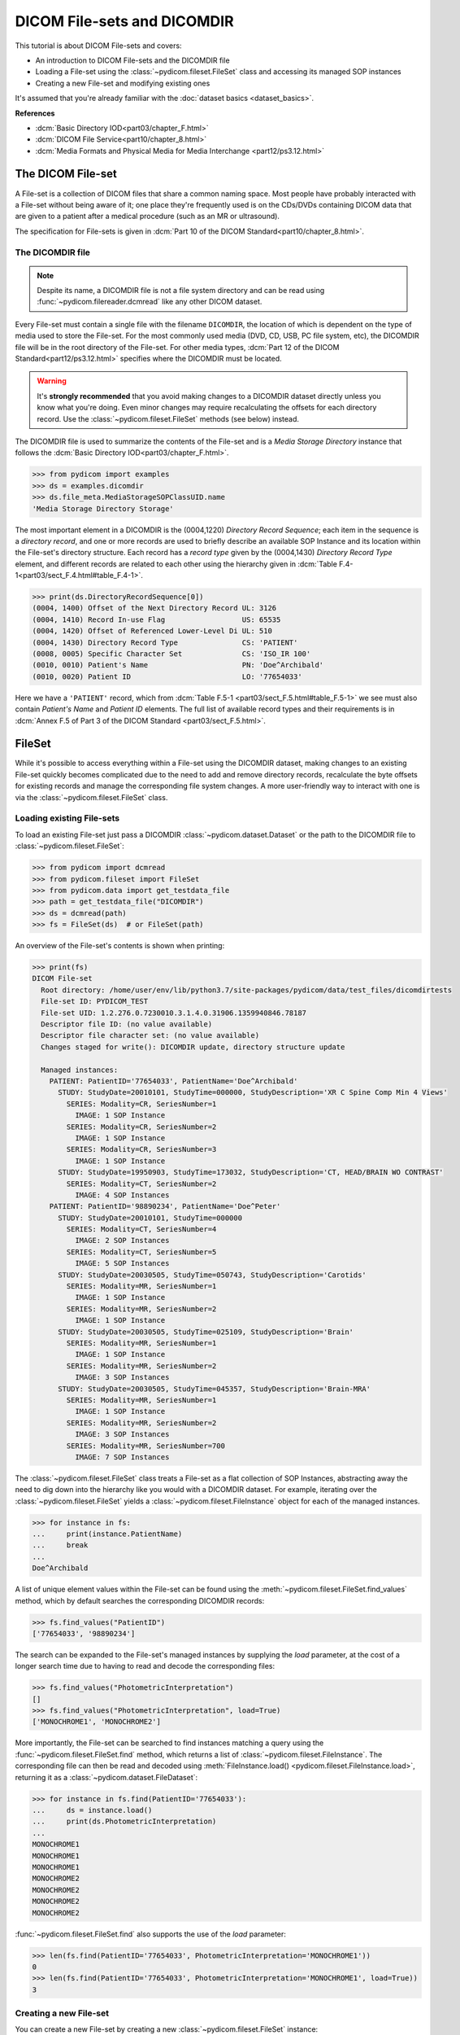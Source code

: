 ============================
DICOM File-sets and DICOMDIR
============================

This tutorial is about DICOM File-sets and covers:

* An introduction to DICOM File-sets and the DICOMDIR file
* Loading a File-set using the :class:`~pydicom.fileset.FileSet` class and
  accessing its managed SOP instances
* Creating a new File-set and modifying existing ones

It's assumed that you're already familiar with the :doc:`dataset basics
<dataset_basics>`.

**References**

* :dcm:`Basic Directory IOD<part03/chapter_F.html>`
* :dcm:`DICOM File Service<part10/chapter_8.html>`
* :dcm:`Media Formats and Physical Media for Media Interchange
  <part12/ps3.12.html>`

The DICOM File-set
==================

A File-set is a collection of DICOM files that share a common naming
space. Most people have probably interacted with a File-set without being aware
of it; one place they're frequently used is on the CDs/DVDs containing DICOM
data that are given to a patient after a medical procedure (such as an MR or
ultrasound).

The specification for File-sets is given in :dcm:`Part 10 of the DICOM
Standard<part10/chapter_8.html>`.

The DICOMDIR file
-----------------

.. note::

    Despite its name, a DICOMDIR file is not a file system directory and
    can be read using :func:`~pydicom.filereader.dcmread` like any other DICOM
    dataset.

Every File-set must contain a single file with the filename ``DICOMDIR``, the
location of which is dependent on the type of media used to store the File-set.
For the most commonly used media (DVD, CD, USB, PC file system, etc), the
DICOMDIR file will be in the root directory of the File-set. For other
media types, :dcm:`Part 12 of the DICOM Standard<part12/ps3.12.html>`
specifies where the DICOMDIR must be located.

.. warning::

    It's **strongly recommended** that you avoid making changes to a DICOMDIR
    dataset directly unless you know what you're doing. Even minor changes may
    require recalculating the offsets for each directory record. Use the
    :class:`~pydicom.fileset.FileSet` methods (see below) instead.

The DICOMDIR file is used to summarize the contents of the File-set and is a
*Media Storage Directory* instance that follows the
:dcm:`Basic Directory IOD<part03/chapter_F.html>`.

.. code-block:: python

    >>> from pydicom import examples
    >>> ds = examples.dicomdir
    >>> ds.file_meta.MediaStorageSOPClassUID.name
    'Media Storage Directory Storage'

The most important element in a DICOMDIR is the (0004,1220) *Directory
Record Sequence*; each item in the sequence is a *directory record*,
and one or more records are used to briefly describe an available SOP
Instance and its location within the File-set's directory structure. Each
record has a *record type* given by the (0004,1430) *Directory Record Type*
element, and different records are related to each other using the hierarchy
given in :dcm:`Table F.4-1<part03/sect_F.4.html#table_F.4-1>`.

.. code-block:: python

    >>> print(ds.DirectoryRecordSequence[0])
    (0004, 1400) Offset of the Next Directory Record UL: 3126
    (0004, 1410) Record In-use Flag                  US: 65535
    (0004, 1420) Offset of Referenced Lower-Level Di UL: 510
    (0004, 1430) Directory Record Type               CS: 'PATIENT'
    (0008, 0005) Specific Character Set              CS: 'ISO_IR 100'
    (0010, 0010) Patient's Name                      PN: 'Doe^Archibald'
    (0010, 0020) Patient ID                          LO: '77654033'

Here we have a ``'PATIENT'`` record, which from :dcm:`Table F.5-1
<part03/sect_F.5.html#table_F.5-1>` we see must also contain *Patient's Name*
and *Patient ID* elements. The full list of available record types and their
requirements is in :dcm:`Annex F.5 of Part 3 of the DICOM Standard
<part03/sect_F.5.html>`.

FileSet
=======

While it's possible to access everything within a File-set using the DICOMDIR
dataset, making changes to an existing File-set quickly becomes complicated
due to the need to add and remove directory records, recalculate the
byte offsets for existing records and manage the corresponding file
system changes. A more user-friendly way to interact with one is via the
:class:`~pydicom.fileset.FileSet` class.


Loading existing File-sets
--------------------------

To load an existing File-set just pass a DICOMDIR
:class:`~pydicom.dataset.Dataset` or the path to the DICOMDIR file to
:class:`~pydicom.fileset.FileSet`:

.. code-block:: python

    >>> from pydicom import dcmread
    >>> from pydicom.fileset import FileSet
    >>> from pydicom.data import get_testdata_file
    >>> path = get_testdata_file("DICOMDIR")
    >>> ds = dcmread(path)
    >>> fs = FileSet(ds)  # or FileSet(path)

An overview of the File-set's contents is shown when printing:

.. code-block:: python

    >>> print(fs)
    DICOM File-set
      Root directory: /home/user/env/lib/python3.7/site-packages/pydicom/data/test_files/dicomdirtests
      File-set ID: PYDICOM_TEST
      File-set UID: 1.2.276.0.7230010.3.1.4.0.31906.1359940846.78187
      Descriptor file ID: (no value available)
      Descriptor file character set: (no value available)
      Changes staged for write(): DICOMDIR update, directory structure update

      Managed instances:
        PATIENT: PatientID='77654033', PatientName='Doe^Archibald'
          STUDY: StudyDate=20010101, StudyTime=000000, StudyDescription='XR C Spine Comp Min 4 Views'
            SERIES: Modality=CR, SeriesNumber=1
              IMAGE: 1 SOP Instance
            SERIES: Modality=CR, SeriesNumber=2
              IMAGE: 1 SOP Instance
            SERIES: Modality=CR, SeriesNumber=3
              IMAGE: 1 SOP Instance
          STUDY: StudyDate=19950903, StudyTime=173032, StudyDescription='CT, HEAD/BRAIN WO CONTRAST'
            SERIES: Modality=CT, SeriesNumber=2
              IMAGE: 4 SOP Instances
        PATIENT: PatientID='98890234', PatientName='Doe^Peter'
          STUDY: StudyDate=20010101, StudyTime=000000
            SERIES: Modality=CT, SeriesNumber=4
              IMAGE: 2 SOP Instances
            SERIES: Modality=CT, SeriesNumber=5
              IMAGE: 5 SOP Instances
          STUDY: StudyDate=20030505, StudyTime=050743, StudyDescription='Carotids'
            SERIES: Modality=MR, SeriesNumber=1
              IMAGE: 1 SOP Instance
            SERIES: Modality=MR, SeriesNumber=2
              IMAGE: 1 SOP Instance
          STUDY: StudyDate=20030505, StudyTime=025109, StudyDescription='Brain'
            SERIES: Modality=MR, SeriesNumber=1
              IMAGE: 1 SOP Instance
            SERIES: Modality=MR, SeriesNumber=2
              IMAGE: 3 SOP Instances
          STUDY: StudyDate=20030505, StudyTime=045357, StudyDescription='Brain-MRA'
            SERIES: Modality=MR, SeriesNumber=1
              IMAGE: 1 SOP Instance
            SERIES: Modality=MR, SeriesNumber=2
              IMAGE: 3 SOP Instances
            SERIES: Modality=MR, SeriesNumber=700
              IMAGE: 7 SOP Instances


The :class:`~pydicom.fileset.FileSet` class treats a File-set as a flat
collection of SOP Instances, abstracting away the need to dig down into the
hierarchy like you would with a DICOMDIR dataset. For example,
iterating over the :class:`~pydicom.fileset.FileSet` yields a
:class:`~pydicom.fileset.FileInstance` object for each of the managed
instances.

.. code-block:: python

    >>> for instance in fs:
    ...     print(instance.PatientName)
    ...     break
    ...
    Doe^Archibald

A list of unique element values within the File-set can be found using the
:meth:`~pydicom.fileset.FileSet.find_values` method, which by default
searches the corresponding DICOMDIR records:

.. code-block:: python

    >>> fs.find_values("PatientID")
    ['77654033', '98890234']

The search can be expanded to the File-set's managed instances by supplying
the `load` parameter, at the cost of a longer search time due to having
to read and decode the corresponding files:

.. code-block:: python

    >>> fs.find_values("PhotometricInterpretation")
    []
    >>> fs.find_values("PhotometricInterpretation", load=True)
    ['MONOCHROME1', 'MONOCHROME2']

More importantly, the File-set can be searched to find instances matching
a query using the :func:`~pydicom.fileset.FileSet.find` method, which returns
a list of :class:`~pydicom.fileset.FileInstance`. The corresponding file
can then be read and decoded using :meth:`FileInstance.load()
<pydicom.fileset.FileInstance.load>`, returning it as a
:class:`~pydicom.dataset.FileDataset`:

.. code-block:: python

    >>> for instance in fs.find(PatientID='77654033'):
    ...     ds = instance.load()
    ...     print(ds.PhotometricInterpretation)
    ...
    MONOCHROME1
    MONOCHROME1
    MONOCHROME1
    MONOCHROME2
    MONOCHROME2
    MONOCHROME2
    MONOCHROME2

:func:`~pydicom.fileset.FileSet.find` also supports the use of the `load`
parameter:

.. code-block:: python

    >>> len(fs.find(PatientID='77654033', PhotometricInterpretation='MONOCHROME1'))
    0
    >>> len(fs.find(PatientID='77654033', PhotometricInterpretation='MONOCHROME1', load=True))
    3

Creating a new File-set
-----------------------

You can create a new File-set by creating a new
:class:`~pydicom.fileset.FileSet` instance:

.. code-block:: python

    >>> fs = FileSet()

This will create a completely conformant File-set, however it won't contain
any SOP instances. Since empty File-sets aren't very useful, our next step
will be to add some SOP instances to it.

Modifying a File-set
--------------------
:class:`~pydicom.fileset.FileSet` and staging
.............................................

Before we go any further we need to discuss how the
:class:`~pydicom.fileset.FileSet` class manages changes to the File-set.
Modifications to the File-set are first *staged*, which means that although
the :class:`~pydicom.fileset.FileSet` instance behaves as though you've applied
them, nothing will actually change on the file system itself until
you explicitly call :meth:`FileSet.write()<pydicom.fileset.FileSet.write>`.
This includes changes such as:

* Adding SOP instances using the :meth:`FileSet.add()
  <pydicom.fileset.FileSet.add>` or :meth:`FileSet.add_custom()
  <pydicom.fileset.FileSet.add_custom>` methods
* Removing SOP instances with :meth:`FileSet.remove()
  <pydicom.fileset.FileSet.remove>`
* Changing one of the following properties:
  :attr:`~pydicom.fileset.FileSet.ID`, :attr:`~pydicom.fileset.FileSet.UID`,
  :attr:`~pydicom.fileset.FileSet.descriptor_file_id` and
  :attr:`~pydicom.fileset.FileSet.descriptor_character_set`
* When the :class:`~pydicom.fileset.FileSet` class determines it needs to move
  SOP instances from an existing File-set's directory structure to the
  structure used by *pydicom*

You can tell if changes are staged with the
:attr:`~pydicom.fileset.FileSet.is_staged` property:

.. code-block:: python

    >>> fs.is_staged
    True

You may also have noticed this line in the ``print(fs)`` output shown above:

.. code-block:: text

  Changes staged for write(): DICOMDIR update, directory structure update

This appears when the :class:`~pydicom.fileset.FileSet` is staged and will
contain at least one of the following:

* ``DICOMDIR update`` or ``DICOMDIR creation``: the DICOMDIR file will be
  updated or created
* ``directory structure update``: one or more of the SOP instances in the
  existing File-set will be moved over to use the *pydicom* File-set
  directory structure
* ``N additions``: *N* SOP instances will be added to the File-set
* ``M removals``:  *M* SOP instances will be removed from the File-set


Adding SOP instances
....................

The simplest way to add new SOP instances to the File-set is with the
:meth:`~pydicom.fileset.FileSet.add` method, which takes the path to the
instance or the instance itself as a :class:`~pydicom.dataset.Dataset` and
returns the addition as a :class:`~pydicom.fileset.FileInstance`.

To reduce memory usage, instances staged for addition are written to a
temporary directory and only copied to the File-set itself when
:meth:`~pydicom.fileset.FileSet.write` is called. However, they can still be
accessed and loaded:

.. code-block:: python

    >>> instance = fs.add(examples.ct)
    >>> instance.is_staged
    True
    >>> instance.for_addition
    True
    >>> instance.path
    '/tmp/tmp0aalrzir/86e6b75b-b764-46af-bec3-51698a8366f2'
    >>> type(instance.load())
    <class 'pydicom.dataset.FileDataset'>

Alternatively, if you want more control over the directory records that will
be added to the DICOMDIR file, or if you need to use PRIVATE records, you can
use the :meth:`~pydicom.fileset.FileSet.add_custom` method.

The :meth:`~pydicom.fileset.FileSet.add` method uses *pydicom's* default
directory record creation functions to create the necessary records based on
the SOP instance's attributes, such as *SOP Class UID* and *Modality*.
Occasionally, they may fail when an element required by these functions
is empty or missing:

.. code-block:: python

    >>> rt_dose = examples.rt_dose
    >>> fs.add(rt_dose)
    Traceback (most recent call last):
      File ".../pydicom/fileset.py", line 1858, in _recordify
        record = DIRECTORY_RECORDERS[record_type](ds)
      File ".../pydicom/fileset.py", line 2338, in _define_rt_dose
        _check_dataset(ds, ["InstanceNumber", "DoseSummationType"])
      File ".../pydicom/fileset.py", line 2281, in _check_dataset
        raise ValueError(
    ValueError: The instance's (0020, 0013) 'Instance Number' element cannot be empty

    The above exception was the direct cause of the following exception:

    Traceback (most recent call last):
      File "<stdin>", line 1, in <module>
      File ".../pydicom/fileset.py", line 1039, in add
        record = next(record_gen)
      File ".../pydicom/fileset.py", line 1860, in _recordify
        raise ValueError(
    ValueError: Unable to use the default 'RT DOSE' record creator as the instance is missing a required element or value. Either update the instance, define your own record creation function or use 'FileSet.add_custom()' instead

When this occurs, there are three options:

* Update the instance to include the required element and/or value
* Override the default record creation functions with your own by modifying
  :attr:`~pydicom.fileset.DIRECTORY_RECORDERS`
* Use the :meth:`~pydicom.fileset.FileSet.add_custom` method

According to the exception message above, the *Instance Number* element is empty.
Let's update the instance and try adding it again:

.. code-block:: python

    >>> rt_dose.InstanceNumber = "1"
    >>> fs.add(rt_dose)


Removing instances
..................

SOP instances can be removed from the File-set with the
:meth:`~pydicom.fileset.FileSet.remove` method, which takes the
:class:`~pydicom.fileset.FileInstance` or :class:`list` of
:class:`~pydicom.fileset.FileInstance` to be removed:

.. code-block:: python

    >>> len(fs)
    2
    >>> instances = fs.find(PatientID="1CT1")
    >>> len(instances)
    1
    >>> fs.remove(instances)
    >>> len(fs)
    1

Applying the changes
--------------------

Let's add a couple of SOP instances back to the File-set:

.. code-block:: python

    >>> fs.add(examples.ct)
    >>> fs.add(examples.mr)

To apply the changes we've made to the File-set we use
:meth:`~pydicom.fileset.FileSet.write`. For new File-sets, we have to supply the
path where the File-set root directory will be located:

.. code-block:: python

    >>> from pathlib import Path
    >>> from tempfile import TemporaryDirectory
    >>> t = TemporaryDirectory()
    >>> t.name
    '/tmp/tmpsqz8rhgb'
    >>> fs.write(t.name)
    >>> fs.is_staged
    False
    >>> root = Path(t.name)
    >>> for path in sorted([p for p in root.glob('**/*') if p.is_file()]):
    ...     print(path)
    ...
    /tmp/tmpsqz8rhgb/DICOMDIR
    /tmp/tmpsqz8rhgb/PT000000/ST000000/SE000000/RD000000
    /tmp/tmpsqz8rhgb/PT000001/ST000000/SE000000/IM000000
    /tmp/tmpsqz8rhgb/PT000002/ST000000/SE000000/IM000000

The root directory for existing File-sets cannot be changed, so for those
you only need to call :meth:`~pydicom.fileset.FileSet.write` without any
arguments:

.. code-block:: python

    >>> instances = fs.find(PatientID="1CT1")
    >>> fs.remove(instances)
    >>> fs.write()
    >>> for path in sorted([p for p in root.glob('**/*') if p.is_file()]):
    ...     print(path)
    ...
    /tmp/tmpsqz8rhgb/DICOMDIR
    /tmp/tmpsqz8rhgb/PT000000/ST000000/SE000000/RD000000
    /tmp/tmpsqz8rhgb/PT000001/ST000000/SE000000/IM000000


For existing File-sets that don't use the same directory structure semantics
as :class:`~pydicom.fileset.FileSet`, calling
:meth:`~pydicom.fileset.FileSet.write` will move SOP instances over to the
new structure. However, if the only modification you've made is to remove SOP
instances or change :attr:`~pydicom.fileset.FileSet.ID`,
:attr:`~pydicom.fileset.FileSet.UID`,
:attr:`~pydicom.fileset.FileSet.descriptor_file_id`, or
:attr:`~pydicom.fileset.FileSet.descriptor_character_set`, then you can pass
the *use_existing* keyword parameter to keep the existing directory structure
and update the DICOMDIR file.

First, we need to copy the existing example File-set to a temporary directory
so we don't accidentally modify it:

.. code-block:: python

    >>> from shutil import copytree, copyfile
    >>> t = TemporaryDirectory()
    >>> dst = Path(t.name)
    >>> src = Path(get_testdata_file("DICOMDIR")).parent
    >>> copyfile(src / "DICOMDIR", dst / "DICOMDIR")
    >>> copytree(src / "77654033", dst / "77654033")
    >>> copytree(src / "98892001", dst / "98892001")
    >>> copytree(src / "98892003", dst / "98892003")

Now we load the File-set from the temporary directory, remove instances and
write out the changes with *use_existing* to keep the current directory
structure:

.. code-block:: python

    >>> fs = FileSet(dst / "DICOMDIR")
    >>> instances = fs.find(PatientID="98890234")
    >>> fs.remove(instances)
    >>> fs.write(use_existing=True)  # Keep the current directory structure
    >>> for path in sorted([p for p in dst.glob('**/*') if p.is_file()]):
    ...     print(path)
    ...
    /tmp/tmpu068kdwp/DICOMDIR
    /tmp/tmpu068kdwp/77654033/CR1/6154
    /tmp/tmpu068kdwp/77654033/CR2/6247
    /tmp/tmpu068kdwp/77654033/CR3/6278
    /tmp/tmpu068kdwp/77654033/CT2/17106
    /tmp/tmpu068kdwp/77654033/CT2/17136
    /tmp/tmpu068kdwp/77654033/CT2/17166
    /tmp/tmpu068kdwp/77654033/CT2/17196

If you'd just called :meth:`~pydicom.fileset.FileSet.write` without
*use_existing*, then it would've moved the SOP instances to the new
directory structure:

.. code-block:: python

    >>> fs.write()
    >>> for path in sorted([p for p in dst.glob('**/*') if p.is_file()]):
    ...     print(path)
    ...
    /tmp/tmpu068kdwp/DICOMDIR
    /tmp/tmpu068kdwp/PT000000/ST000000/SE000000/IM000000
    /tmp/tmpu068kdwp/PT000000/ST000000/SE000001/IM000000
    /tmp/tmpu068kdwp/PT000000/ST000000/SE000002/IM000000
    /tmp/tmpu068kdwp/PT000000/ST000001/SE000000/IM000000
    /tmp/tmpu068kdwp/PT000000/ST000001/SE000000/IM000001
    /tmp/tmpu068kdwp/PT000000/ST000001/SE000000/IM000002
    /tmp/tmpu068kdwp/PT000000/ST000001/SE000000/IM000003


Conclusion
==========

In this tutorial you've learned about DICOM File-sets and the DICOMDIR file.
You should now be able to use the :class:`~pydicom.fileset.FileSet` class
to create new File-sets, and to load, search and modify existing ones.
